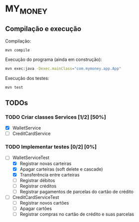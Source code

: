* MY_MONEY
** Compilação e execução
Compilação:
#+begin_src sh
mvn compile
#+end_src

Execução do programa (ainda em construção):
#+begin_src sh
mvn exec:java -Dexec.mainClass="com.mymoney.app.App"
#+end_src

Execução dos testes:
#+begin_src
mvn test
#+end_src
** TODOs
*** TODO Criar classes Services [1/2] [50%]
- [X] WalletService
- [ ] CreditCardService
*** TODO Implementar testes [0/2] [0%]
- [-] WalletServiceTest
  - [X] Registrar novas carteiras
  - [X] Apagar carteiras (soft delete e cascade)
  - [X] Transferência entre carteiras
  - [ ] Registrar débitos
  - [ ] Registrar créditos
  - [ ] Registrar pagamentos de parcelas do cartão de crédito
- [ ] CreditCardServiceTest
  - [ ] Registrar novos cartões
  - [ ] Apagar cartões
  - [ ] Registrar compras no cartão de crédito e suas parcelas
